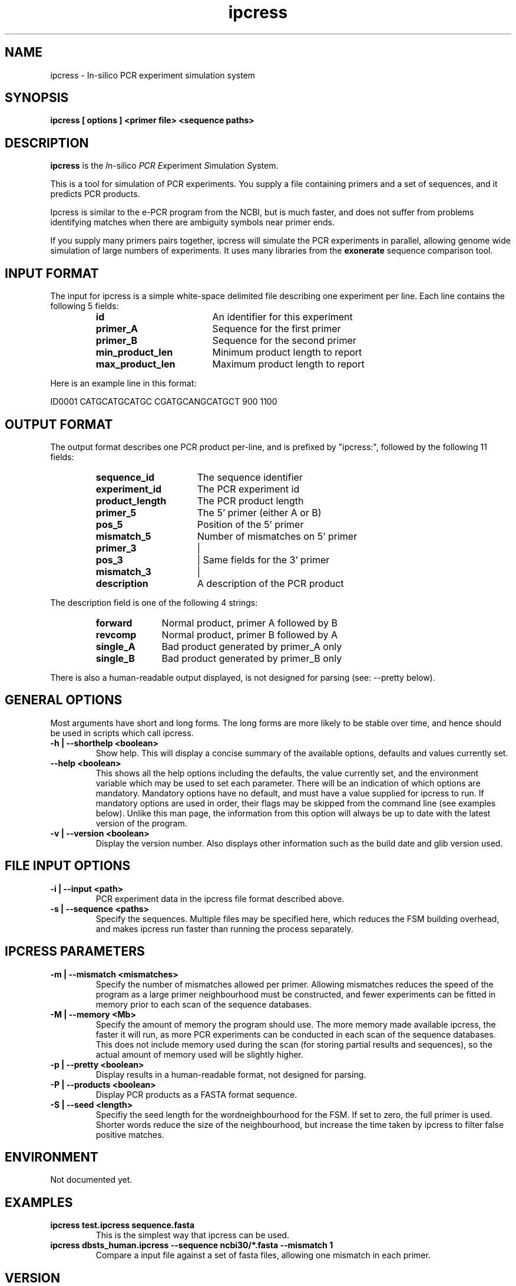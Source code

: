 .\" iPCRess man Page
.TH ipcress 1 "March 2003" ipcress "PCR simulation tool"
.SH NAME
.\"
ipcress \- In-silico PCR experiment simulation system
.SH SYNOPSIS
.B ipcress [ options ] <primer file> <sequence paths>

.SH DESCRIPTION
.BR ipcress
is the
.IR I n-silico
.IR PCR
.IR E xperiment
.IR S imulation
.IR S ystem.

This is a tool for simulation of PCR experiments.
You supply a file containing primers and a set of sequences,
and it predicts PCR products.
.P
.\"
Ipcress is similar to the e-PCR program from the NCBI,
but is much faster, and does not suffer from problems
identifying matches when there are ambiguity symbols
near primer ends.
.P
.\"
If you supply many primers pairs together,
ipcress will simulate the PCR experiments in parallel,
allowing genome wide simulation of large numbers of experiments.
It uses many libraries from the
.B exonerate
sequence comparison tool.
.\"
.RE
.SH INPUT FORMAT
.T
The input for ipcress is a simple white-space delimited file
describing one experiment per line.  Each line contains
the following 5 fields:
.\"
.PP
.RS
.PD 0
.\"
.TP 18
.B id
An identifier for this experiment
.\"
.TP 18
.B primer_A
Sequence for the first primer
.\"
.TP 18
.B primer_B
Sequence for the second primer
.\"
.TP 18
.B min_product_len
Minimum product length to report
.\"
.TP 18
.B max_product_len
Maximum product length to report
.\"
.PD
.RE
.P
Here is an example line in this format:
.SP
.nf

ID0001 CATGCATGCATGC CGATGCANGCATGCT 900 1100
.SP
.fi
.\"
.RE
.SH OUTPUT FORMAT
.T
The output format describes one PCR product per-line,
and is prefixed by "ipcress:", followed by the following 11 fields:
.\"
.PP
.RS
.PD 0
.\"
.TP 16
.B sequence_id
The sequence identifier
.\"
.TP 16
.B experiment_id
The PCR experiment id
.\"
.TP 16
.B product_length
The PCR product length
.\"
.TP 16
.B primer_5
The 5' primer (either A or B)
.\"
.TP 16
.B pos_5
Position of the 5' primer
.\"
.TP 16
.B mismatch_5
Number of mismatches on 5' primer
.\"
.TP 16
.B primer_3
|
.\"
.TP 16
.B pos_3
| Same fields for the 3' primer
.\"
.TP 16
.B mismatch_3
|
.\"
.TP 16
.B description
A description of the PCR product
.\"
.PD
.RE
.P
.\"
The description field is one of the following 4 strings:
.\"
.PP
.RS
.PD 0
.\"
.TP 10
.B forward
Normal product, primer A followed by B
.\"
.TP 10
.B revcomp
Normal product, primer B followed by A
.\"
.TP 10
.B single_A
Bad product generated by primer_A only
.\"
.TP 10
.B single_B
Bad product generated by primer_B only
.\"
.PD
.RE
.P
.\"
There is also a human-readable output displayed,
is not designed for parsing (see: --pretty below).
.\"
.RE
.SH GENERAL OPTIONS
.T
Most arguments have short and long forms.  The long forms
are more likely to be stable over time, and hence should
be used in scripts which call ipcress.
.\"
.TP
.B "\-h | \--shorthelp" <boolean>
Show help.
This will display a concise summary of the available options,
defaults and values currently set.
.\"
.TP
.B "--help" <boolean>
This shows all the help options including the defaults,
the value currently set,
and the environment variable which may be used to set each parameter.
There will be an indication of which options are mandatory.
Mandatory options have no default, and must have a value supplied
for ipcress to run.  If mandatory options are used in order,
their flags may be skipped from the command line (see examples below).
Unlike this man page, the information from this option will always
be up to date with the latest version of the program.
.\"
.TP
.B "\-v | \--version" <boolean>
Display the version number.  Also displays other information
such as the build date and glib version used.
.RE
.\"
.SH FILE INPUT OPTIONS
.TP
.B "-i | \--input " <path>
PCR experiment data in the ipcress file format described above.
.TP
.B "-s | \--sequence" <paths>
Specify the sequences.
Multiple files may be specified here,
which reduces the FSM building overhead, and makes ipcress
run faster than running the process separately.
.RE
.\"
.SH IPCRESS PARAMETERS
.TP
.B "\-m | \--mismatch " <mismatches>
Specify the number of mismatches allowed per primer.
Allowing mismatches reduces the speed of the program
as a large primer neighbourhood must be constructed,
and fewer experiments can be fitted in memory prior
to each scan of the sequence databases.
.\"
.TP
.B "\-M | \--memory" <Mb>
Specify the amount of memory the program should use.
The more memory made available ipcress, the faster
it will run, as more PCR experiments can be conducted
in each scan of the sequence databases.
This does not include memory used during the scan
(for storing partial results and sequences), so the
actual amount of memory used will be slightly higher.
.\"
.TP
.B "\-p | \--pretty" <boolean>
Display results in a human-readable format, not designed for parsing.
.\"
.TP
.B "\-P | \--products" <boolean>
Display PCR products as a FASTA format sequence.
.\"
.TP
.B "\-S | \--seed" <length>
Specifiy the seed length for the wordneighbourhood for the FSM.
If set to zero, the full primer is used.
Shorter words reduce the size of the neighbourhood,
but increase the time taken by ipcress to filter
false positive matches.
.\"
.SH ENVIRONMENT
Not documented yet.
.\"
.SH EXAMPLES
.\"
.B "ipcress test.ipcress sequence.fasta"
.RS
This is the simplest way that ipcress can be used.
.RE
.\"
.B "ipcress dbsts_human.ipcress --sequence ncbi30/*.fasta --mismatch 1"
.RS
Compare a input file against a set of fasta files,
allowing one mismatch in each primer.
.RE
.\"
.RE
.SH VERSION
This documentation accompanies version 2.2.0 of the exonerate package.
.\"
.SH AUTHOR
Guy St.C. Slater.  <guy@ebi.ac.uk>.
.L
See the AUTHORS file accompanying the source code
for a list of contributors.
.SH AVAILABILITY
This source code for the exonerate package is available
under the terms of the GNU
.I general
public licence.

Please see the file COPYING which was distrubuted with this package,
or http://www.gnu.org/licenses/gpl.txt for details.

This package has been developed as part of the ensembl project.
Please see http://www.ensembl.org/ for more information.
.SH "SEE ALSO"
.BR exonerate (1), e-PCR
